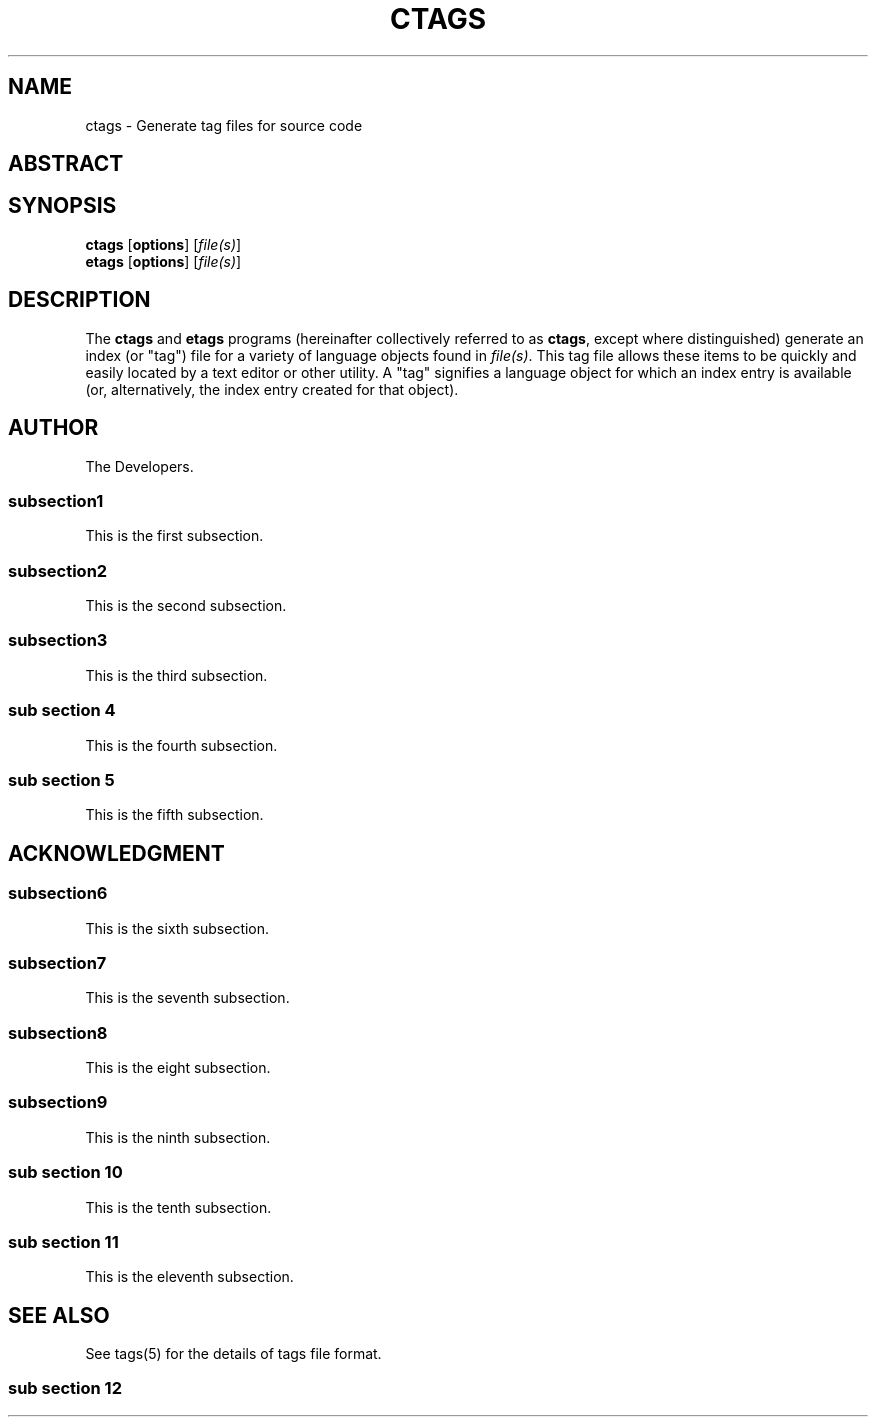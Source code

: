 .TH CTAGS 1 "Version 0.0.0" "Darren Hiebert" "Universal Ctags"


.SH "NAME"
ctags \- Generate tag files for source code

.SH
ABSTRACT

.SH SYNOPSIS
.TP 6
\fBctags\fP [\fBoptions\fP] [\fIfile(s)\fP]
.TP 6
\fBetags\fP [\fBoptions\fP] [\fIfile(s)\fP]


.SH "DESCRIPTION"
The \fBctags\fP and \fBetags\fP programs (hereinafter collectively referred to
as \fBctags\fP, except where distinguished) generate an index (or "tag") file
for a variety of language objects found in \fIfile(s)\fP.
This tag file allows these items to be quickly and easily located by a text
editor or other utility. A "tag" signifies a language object for which an
index entry is available (or, alternatively, the index entry created for that
object).

.SH
AUTHOR
.sp
The Developers.

.SS subsection1
.sp
This is the first subsection.

.SS "subsection2"
.sp
This is the second subsection.

.SS
subsection3
.sp
This is the third subsection.

.SS sub section 4
.sp
This is the fourth subsection.

.SS
sub section 5
.sp
This is the fifth subsection.

.SH
ACKNOWLEDGMENT
.sp

.SS
subsection6
.sp
This is the sixth subsection.

.SS
subsection7
.sp
This is the seventh subsection.

.SS "subsection8"
.sp
This is the eight subsection.

.SS subsection9
.sp
This is the ninth subsection.

.SS sub section 10
.sp
This is the tenth subsection.

.SS
sub section 11
.sp
This is the eleventh subsection.

.SH SEE ALSO
.sp
See tags(5) for the details of tags file format.

.SS
sub section 12
